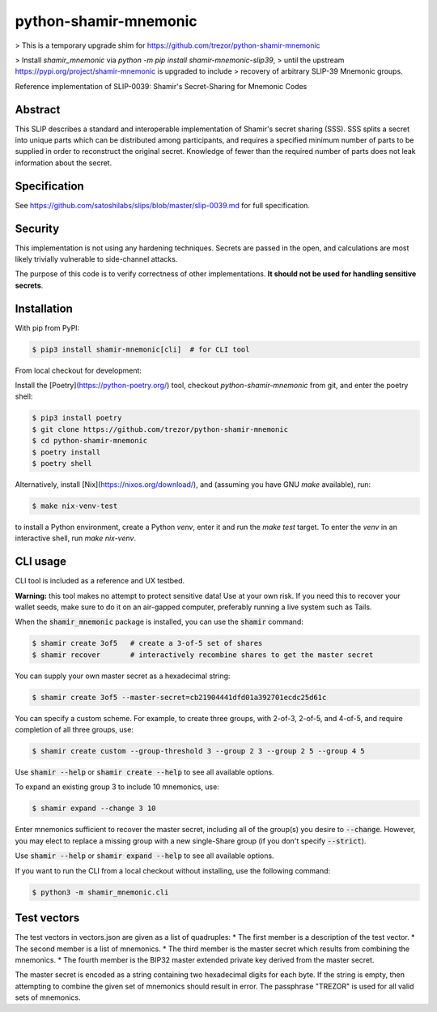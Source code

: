 python-shamir-mnemonic
======================

> This is a temporary upgrade shim for https://github.com/trezor/python-shamir-mnemonic

> Install `shamir_mnemonic` via `python -m pip install shamir-mnemonic-slip39`,
> until the upstream https://pypi.org/project/shamir-mnemonic is upgraded to include
> recovery of arbitrary SLIP-39 Mnemonic groups.


.. image:: https://badge.fury.io/py/shamir-mnemonic.svg
    :target: https://badge.fury.io/py/shamir-mnemonic

Reference implementation of SLIP-0039: Shamir's Secret-Sharing for Mnemonic
Codes

Abstract
--------

This SLIP describes a standard and interoperable implementation of Shamir's
secret sharing (SSS). SSS splits a secret into unique parts which can be
distributed among participants, and requires a specified minimum number of
parts to be supplied in order to reconstruct the original secret. Knowledge of
fewer than the required number of parts does not leak information about the
secret.

Specification
-------------

See https://github.com/satoshilabs/slips/blob/master/slip-0039.md for full
specification.

Security
--------

This implementation is not using any hardening techniques. Secrets are passed in the
open, and calculations are most likely trivially vulnerable to side-channel attacks.

The purpose of this code is to verify correctness of other implementations. **It should
not be used for handling sensitive secrets**.

Installation
------------

With pip from PyPI:

.. code-block:: console

    $ pip3 install shamir-mnemonic[cli]  # for CLI tool

From local checkout for development:

Install the [Poetry](https://python-poetry.org/) tool, checkout
`python-shamir-mnemonic` from git, and enter the poetry shell:

.. code-block:: console

    $ pip3 install poetry
    $ git clone https://github.com/trezor/python-shamir-mnemonic
    $ cd python-shamir-mnemonic
    $ poetry install
    $ poetry shell

Alternatively, install [Nix](https://nixos.org/download/), and (assuming you have GNU `make` available), run:

.. code-block:: console

    $ make nix-venv-test

to install a Python environment, create a Python `venv`, enter it and run the `make test` target.  To enter
the `venv` in an interactive shell, run `make nix-venv`.

CLI usage
---------

CLI tool is included as a reference and UX testbed.

**Warning:** this tool makes no attempt to protect sensitive data! Use at your own risk.
If you need this to recover your wallet seeds, make sure to do it on an air-gapped
computer, preferably running a live system such as Tails.

When the :code:`shamir_mnemonic` package is installed, you can use the :code:`shamir`
command:

.. code-block:: console

    $ shamir create 3of5   # create a 3-of-5 set of shares
    $ shamir recover       # interactively recombine shares to get the master secret

You can supply your own master secret as a hexadecimal string:

.. code-block:: console

    $ shamir create 3of5 --master-secret=cb21904441dfd01a392701ecdc25d61c

You can specify a custom scheme. For example, to create three groups, with 2-of-3,
2-of-5, and 4-of-5, and require completion of all three groups, use:

.. code-block:: console

    $ shamir create custom --group-threshold 3 --group 2 3 --group 2 5 --group 4 5

Use :code:`shamir --help` or :code:`shamir create --help` to see all available options.

To expand an existing group 3 to include 10 mnemonics, use:

.. code-block:: console

    $ shamir expand --change 3 10

Enter mnemonics sufficient to recover the master secret, including all of the group(s) you desire to
:code:`--change`.  However, you may elect to replace a missing group with a new single-Share group
(if you don't specify :code:`--strict`).

Use :code:`shamir --help` or :code:`shamir expand --help` to see all available options.

If you want to run the CLI from a local checkout without installing, use the following
command:

.. code-block:: console

    $ python3 -m shamir_mnemonic.cli

Test vectors
------------

The test vectors in vectors.json are given as a list of quadruples:
* The first member is a description of the test vector.
* The second member is a list of mnemonics.
* The third member is the master secret which results from combining the mnemonics.
* The fourth member is the BIP32 master extended private key derived from the master secret.

The master secret is encoded as a string containing two hexadecimal digits for each byte. If
the string is empty, then attempting to combine the given set of mnemonics should result
in error. The passphrase "TREZOR" is used for all valid sets of mnemonics.
